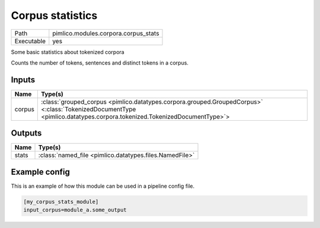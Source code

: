 Corpus statistics
~~~~~~~~~~~~~~~~~

.. py:module:: pimlico.modules.corpora.corpus_stats

+------------+--------------------------------------+
| Path       | pimlico.modules.corpora.corpus_stats |
+------------+--------------------------------------+
| Executable | yes                                  |
+------------+--------------------------------------+

Some basic statistics about tokenized corpora

Counts the number of tokens, sentences and distinct tokens in a corpus.


Inputs
======

+--------+------------------------------------------------------------------------------------------------------------------------------------------------------------------------+
| Name   | Type(s)                                                                                                                                                                |
+========+========================================================================================================================================================================+
| corpus | :class:`grouped_corpus <pimlico.datatypes.corpora.grouped.GroupedCorpus>` <:class:`TokenizedDocumentType <pimlico.datatypes.corpora.tokenized.TokenizedDocumentType>`> |
+--------+------------------------------------------------------------------------------------------------------------------------------------------------------------------------+

Outputs
=======

+-------+---------------------------------------------------------+
| Name  | Type(s)                                                 |
+=======+=========================================================+
| stats | :class:`named_file <pimlico.datatypes.files.NamedFile>` |
+-------+---------------------------------------------------------+

Example config
==============

This is an example of how this module can be used in a pipeline config file.

.. code-block:: ini
   
   [my_corpus_stats_module]
   input_corpus=module_a.some_output
   

